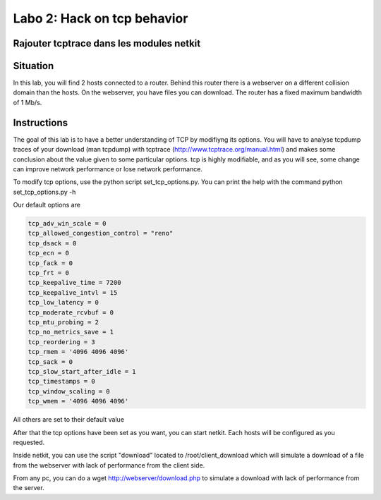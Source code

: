 ============================
Labo 2: Hack on tcp behavior
============================
Rajouter tcptrace dans les modules netkit
------------------------------------------

Situation
---------


In this lab, you will find 2 hosts connected to a router. Behind this router
there is a webserver on a different collision domain than the hosts.
On the webserver, you have files you can download. The router has a fixed
maximum bandwidth of 1 Mb/s.

  .. figure:: webserver.png
     :align: center
     :scale: 100

Instructions
------------

The goal of this lab is to have a better understanding of TCP by modifiyng its
options. You will have to analyse tcpdump traces of your download (man tcpdump) with tcptrace (http://www.tcptrace.org/manual.html)
and makes some conclusion about the value given to some particular options.
tcp is highly modifiable, and as you will see, some change can improve network
performance or lose network performance.

To modify tcp options, use the python script set_tcp_options.py. You can print
the help with the command python set_tcp_options.py -h

Our default options are 

.. code-block:: console

   tcp_adv_win_scale = 0
   tcp_allowed_congestion_control = "reno"
   tcp_dsack = 0
   tcp_ecn = 0
   tcp_fack = 0
   tcp_frt = 0
   tcp_keepalive_time = 7200
   tcp_keepalive_intvl = 15
   tcp_low_latency = 0
   tcp_moderate_rcvbuf = 0
   tcp_mtu_probing = 2
   tcp_no_metrics_save = 1
   tcp_reordering = 3
   tcp_rmem = '4096 4096 4096'
   tcp_sack = 0
   tcp_slow_start_after_idle = 1
   tcp_timestamps = 0
   tcp_window_scaling = 0
   tcp_wmem = '4096 4096 4096'

All others are set to their default value

After that the tcp options have been set as you want, you can start netkit.
Each hosts will be configured as you requested.

Inside netkit, you can use the script "download" located to /root/client_download which will simulate a download of a file from the webserver with lack of performance from the client side.

From any pc, you can do a wget http://webserver/download.php to simulate a
download with lack of performance from the server.



